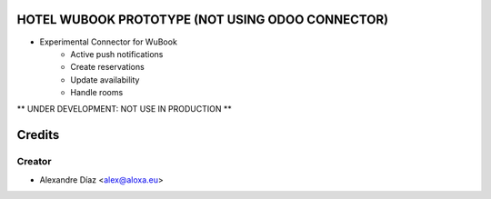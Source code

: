 HOTEL WUBOOK PROTOTYPE (NOT USING ODOO CONNECTOR)
=============
- Experimental Connector for WuBook
    - Active push notifications
    - Create reservations
    - Update availability
    - Handle rooms

** UNDER DEVELOPMENT: NOT USE IN PRODUCTION **


Credits
=======

Creator
------------

* Alexandre Díaz <alex@aloxa.eu>
